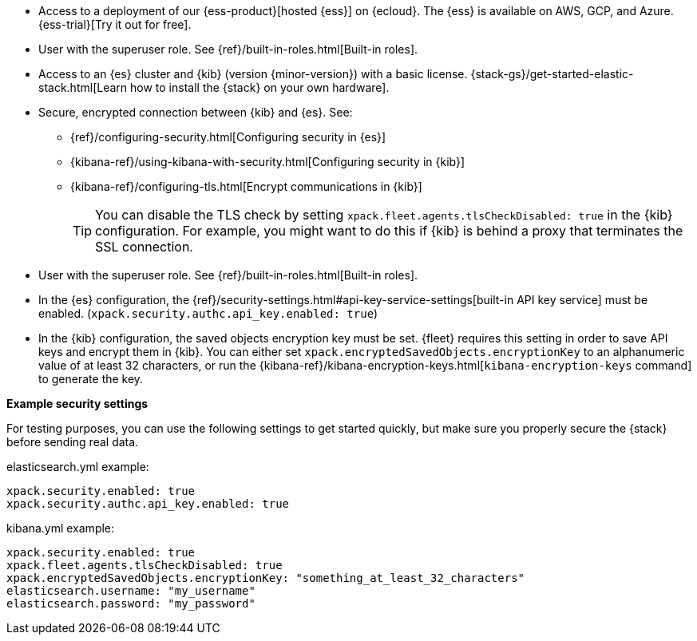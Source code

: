 // tag::cloud[]
* Access to a deployment of our {ess-product}[hosted {ess}]
on {ecloud}. The {ess} is available on AWS, GCP, and Azure. {ess-trial}[Try it out for free].

* User with the superuser role. See {ref}/built-in-roles.html[Built-in roles].
// end::cloud[]

// tag::self-managed[]

* Access to an {es} cluster and {kib} (version {minor-version}) with a basic
license. {stack-gs}/get-started-elastic-stack.html[Learn how to install the
{stack} on your own hardware].

* Secure, encrypted connection between {kib} and {es}. See:
** {ref}/configuring-security.html[Configuring security in {es}]
** {kibana-ref}/using-kibana-with-security.html[Configuring security in {kib}]
** {kibana-ref}/configuring-tls.html[Encrypt communications in {kib}]
+
TIP: You can disable the TLS check by setting
`xpack.fleet.agents.tlsCheckDisabled: true` in the {kib}
configuration. For example, you might want to do this if {kib} is
behind a proxy that terminates the SSL connection.

* User with the superuser role. See {ref}/built-in-roles.html[Built-in roles].

* In the {es} configuration, the
{ref}/security-settings.html#api-key-service-settings[built-in API key
service] must be enabled.
(`xpack.security.authc.api_key.enabled: true`)

* In the {kib} configuration, the saved objects encryption key
must be set. {fleet} requires this setting in order to save API keys and encrypt
them in {kib}. You can either set `xpack.encryptedSavedObjects.encryptionKey` to
an alphanumeric value of at least 32 characters, or run the
{kibana-ref}/kibana-encryption-keys.html[`kibana-encryption-keys` command] to
generate the key. 

**Example security settings**

For testing purposes, you can use the following settings to get started quickly,
but make sure you properly secure the {stack} before sending real data.

elasticsearch.yml example:

[source,yaml]
----
xpack.security.enabled: true
xpack.security.authc.api_key.enabled: true
----

kibana.yml example:

[source,yaml]
----
xpack.security.enabled: true
xpack.fleet.agents.tlsCheckDisabled: true
xpack.encryptedSavedObjects.encryptionKey: "something_at_least_32_characters"
elasticsearch.username: "my_username"
elasticsearch.password: "my_password"
----
// end::self-managed[]
